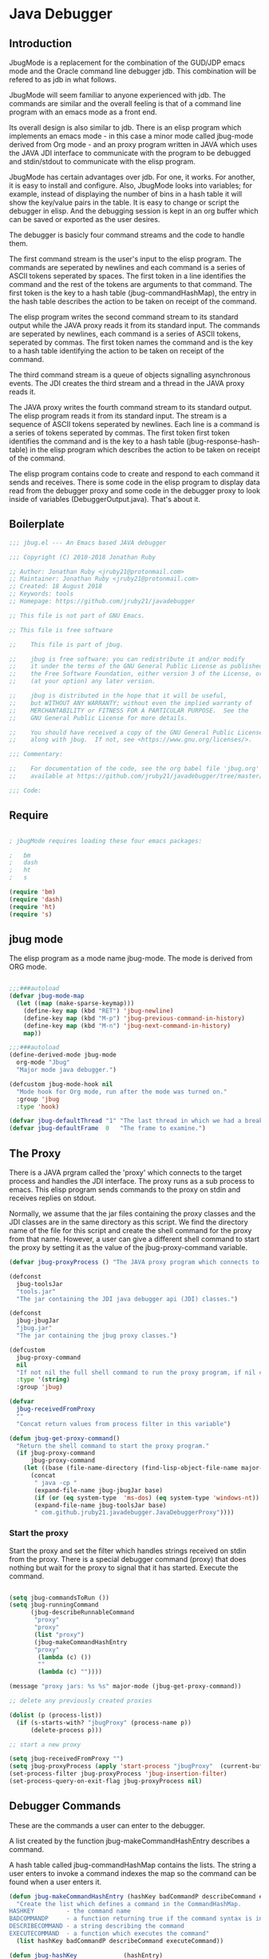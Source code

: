 * Java Debugger
** Introduction

JbugMode is a replacement for the combination of the GUD/JDP emacs mode and
the Oracle command line debugger jdb. This combination will be refered to as jdb
in what follows.

JbugMode will seem familiar to anyone experienced with jdb. The commands
are similar and the overall feeling is that of a command line program with an
emacs mode as a front end.

Its overall design is also similar to jdb. There is an elisp program which
implements an emacs mode - in this case a minor mode called jbug-mode
derived from Org mode - and an proxy program written in JAVA which uses the JAVA
JDI interface to communicate with the program to be debugged and stdin/stdout to
communicate with the elisp program.

JbugMode has certain advantages over jdb. For one, it works. For another,
it is easy to install and configure. Also, JbugMode looks into variables;
for example, instead of displaying the number of bins in a hash table it will
show the key/value pairs in the table. It is easy to change or script the
debugger in elisp. And the debugging session is kept in an org buffer which can
be saved or exported as the user desires.

The debugger is basicly four command streams and the code to handle them.

The first command stream is the user's input to the elisp program. The commands
are seperated by newlines and each command is a series of ASCII tokens seperated
by spaces. The first token in a line identifies the command and the rest of the
tokens are arguments to that command. The first token is the key to a hash table
(jbug-commandHashMap), the entry in the hash table describes the action to be
taken on receipt of the command.

The elisp program writes the second command stream to its standard output while
the JAVA proxy reads it from its standard input.  The commands are seperated by
newlines, each command is a series of ASCII tokens, seperated by commas. The
first token names the command and is the key to a hash table identifying the
action to be taken on receipt of the command.

The third command stream is a queue of objects signalling asynchronous
events. The JDI creates the third stream and a thread  in the JAVA proxy reads
it.

The JAVA proxy writes the fourth command stream to its standard output. The
elisp program reads it from its standard input. The stream is a sequence of
ASCII tokens seperated by newlines. Each line is a command is a series of tokens
seperated by commas. The first token first token identifies the command and is
the key to a hash table (jbug-response-hash-table) in the elisp program which
describes the action to be taken on receipt of the command.

The elisp program contains code to create and respond to each command it sends
and receives. There is some code in the elisp program to display data read from
the debugger proxy and some code in the debugger proxy to look inside of
variables (DebuggerOutput.java).  That's about it.

** Boilerplate

#+BEGIN_SRC emacs-lisp :tangle jbug.el
;;; jbug.el --- An Emacs based JAVA debugger

;;; Copyright (C) 2010-2018 Jonathan Ruby

;; Author: Jonathan Ruby <jruby21@protonmail.com>
;; Maintainer: Jonathan Ruby <jruby21@protonmail.com>
;; Created: 18 August 2018
;; Keywords: tools
;; Homepage: https://github.com/jruby21/javadebugger

;; This file is not part of GNU Emacs.

;; This file is free software

;;    This file is part of jbug.

;;    jbug is free software: you can redistribute it and/or modify
;;    it under the terms of the GNU General Public License as published by
;;    the Free Software Foundation, either version 3 of the License, or
;;    (at your option) any later version.

;;    jbug is distributed in the hope that it will be useful,
;;    but WITHOUT ANY WARRANTY; without even the implied warranty of
;;    MERCHANTABILITY or FITNESS FOR A PARTICULAR PURPOSE.  See the
;;    GNU General Public License for more details.

;;    You should have received a copy of the GNU General Public License
;;    along with jbug.  If not, see <https://www.gnu.org/licenses/>.

;;; Commentary:

;;    For documentation of the code, see the org babel file 'jbug.org'
;;    available at https://github.com/jruby21/javadebugger/tree/master/src/main/elisp/jbug.orgp

;;; Code:

#+END_SRC

** Require

#+BEGIN_SRC emacs-lisp :tangle jbug.el

; jbugMode requires loading these four emacs packages:

;   bm
;   dash
;   ht
;   s

(require 'bm)
(require 'dash)
(require 'ht)
(require 's)

#+END_SRC

** jbug mode

The elisp program as a mode name jbug-mode. The mode is derived from ORG
mode.

#+BEGIN_SRC emacs-lisp :tangle jbug.el

;;;###autoload
(defvar jbug-mode-map
  (let ((map (make-sparse-keymap)))
    (define-key map (kbd "RET") 'jbug-newline)
    (define-key map (kbd "M-p") 'jbug-previous-command-in-history)
    (define-key map (kbd "M-n") 'jbug-next-command-in-history)
    map))

;;;###autoload
(define-derived-mode jbug-mode
  org-mode "Jbug"
  "Major mode java debugger.")

(defcustom jbug-mode-hook nil
  "Mode hook for Org mode, run after the mode was turned on."
  :group 'jbug
  :type 'hook)

(defvar jbug-defaultThread "1" "The last thread in which we had a breakpoint.  Use this thread if no thread number is specified in a command.")
(defvar jbug-defaultFrame  0   "The frame to examine.")

#+END_SRC

** The Proxy

There is a JAVA prgram called the 'proxy' which connects to the target process
and handles the JDI interface.  The proxy runs as a sub process to emacs. This
elisp program sends commands to the proxy on stdin and receives replies on
stdout.

Normally, we assume that the jar files containing the proxy classes and the JDI
classes are in the same directory as this script. We find the directory name of
the file for this script and create the shell command for the proxy from that
name. However, a user can give a different shell command to start the proxy by
setting it as the value of the jbug-proxy-command variable.

#+BEGIN_SRC emacs-lisp :tangle jbug.el
(defvar jbug-proxyProcess () "The JAVA proxy program which connects to the program to be debugged.")

(defconst
  jbug-toolsJar
  "tools.jar"
  "The jar containing the JDI java debugger api (JDI) classes.")

(defconst
  jbug-jbugJar
  "jbug.jar"
  "The jar containing the jbug proxy classes.")

(defcustom
  jbug-proxy-command
  nil
  "If not nil the full shell command to run the proxy program, if nil create the command programmatically."
  :type '(string)
  :group 'jbug)

(defvar
  jbug-receivedFromProxy
  ""
  "Concat return values from process filter in this variable")

(defun jbug-get-proxy-command()
  "Return the shell command to start the proxy program."
  (if jbug-proxy-command
      jbug-proxy-command
    (let ((base (file-name-directory (find-lisp-object-file-name major-mode nil))))
      (concat
       " java -cp "
       (expand-file-name jbug-jbugJar base)
       (if (or (eq system-type  'ms-dos) (eq system-type 'windows-nt)) ";" ":")
       (expand-file-name jbug-toolsJar base)
       " com.github.jruby21.javadebugger.JavaDebuggerProxy"))))

#+END_SRC

*** Start the proxy

Start the proxy and set the filter which handles strings received on stdin from
the proxy.  There is a special debugger command (proxy) that does nothing but
wait for the proxy to signal that it has started. Execute the command.

#+BEGIN_SRC emacs-lisp :noweb-ref start-proxy

(setq jbug-commandsToRun ())
(setq jbug-runningCommand
      (jbug-describeRunnableCommand
       "proxy"
       "proxy"
       (list "proxy")
       (jbug-makeCommandHashEntry
       "proxy"
        (lambda (c) ())
        ""
        (lambda (c) ""))))

(message "proxy jars: %s %s" major-mode (jbug-get-proxy-command))

;; delete any previously created proxies

(dolist (p (process-list))
  (if (s-starts-with? "jbugProxy" (process-name p))
      (delete-process p)))

;; start a new proxy

(setq jbug-receivedFromProxy "")
(setq jbug-proxyProcess (apply 'start-process "jbugProxy"  (current-buffer) (split-string (jbug-get-proxy-command))))
(set-process-filter jbug-proxyProcess 'jbug-insertion-filter)
(set-process-query-on-exit-flag jbug-proxyProcess nil)

#+END_SRC

** Debugger Commands

These are the commands a user can enter to the debugger.

A list created by the function jbug-makeCommandHashEntry describes a command.

A hash table called jbug-commandHashMap contains the lists.  The string a user
enters to invoke a command indexes the map so the command can be found when a
user enters it.

#+BEGIN_SRC emacs-lisp :tangle jbug.el
(defun jbug-makeCommandHashEntry (hashKey badCommandP describeCommand executeCommand)
  "Create the list which defines a command in the CommandHashMap.
HASHKEY         - the command name
BADCOMMANDP     - a function returning true if the command syntax is incorrect.
DESCRIBECOMMAND - a string describing the command
EXECUTECOMMAND  - a function which executes the command"
  (list hashKey badCommandP describeCommand executeCommand))

(defun jbug-hashKey             (hashEntry)
  "Gets the command name from the CommandHashEntry HASHENTRY."
  (nth 0 hashEntry))

(defun jbug-hashBadCommandP     (hashEntry)
  "Gets the command syntax checker from the CommandHashEntry HASHENTRY."
  (nth 1 hashEntry))

(defun jbug-hashDescribeCommand (hashEntry)
  "Gets the command description from the CommandHashEntry HASHENTRY."
  (nth 2 hashEntry))

(defun jbug-hashDoCommand       (hashEntry)
  "Gets the command execution function from the CommandHashEntry HASHENTRY."
  (nth 3 hashEntry))

(defun jbug-badCommandP    (e f)
  "Execute the syntax checker from the CommandHashMapEntry E on the command F."
  (funcall (jbug-hashBadCommandP e) f))

(defun jbug-doCommand  (e p f)
  "Execute the the command F on the proxy P using the CommandHashMapEntry E."
  (funcall (jbug-hashDoCommand e)   p f))

(defconst jbug-commandHashMap
  (ht-create)
  "Create the map containing all the commands.")

#+END_SRC

The code to fill jbug-commandHashMap is found in a later section.

*** Input a command

Input to the elisp program comes from the org buffer created when the mode
starts. The user enters a line at the end of the buffer and types a
newline. That line goes to this elisp program because the mode puts a new
routine for newline into its keymap.

When a user adds a line to the very bottom of the buffer the line is treated as
a command. Otherwise, it is just an ordinary line in a ORG buffer.

Multiple commands can be entered if they are seperated by a semicolon. Each
individual command is a series of tokens seperated by blanks. The first token
identifies the command.

#+BEGIN_SRC emacs-lisp :tangle jbug.el

(defvar jbug-point-in-history 1 "Points to the current position in command history.")

(defun jbug-newline ()
  "Handles the newline key in jbug mode.
Acts like a newline in org mode except when at the very end of
the buffer where it treats the line as a command to the
debugger."
  (interactive)
  (if (/=  (line-end-position) (point-max))
      (org-return)
    (beginning-of-line)
    (let ((com (if (looking-at "[ \t]*-?>?[ \t]*\\(\\([a-zA-Z]?.*\\)\\)")
                  (match-string 1)
                ())))
      (ignore-errors (kill-line))  ;; kill-line signals an error at the end of buffer
      (if (not com)
          (insert "-> ")
        (setq jbug-point-in-history 0)
        (message "jbug-newline: com: %s" com)
        (jbug-add-commands (split-string com ";" 't))))))
#+END_SRC

There is a command history.

#+BEGIN_SRC emacs-lisp  :tangle jbug.el

(defun jbug-get-old-command (count)
  "Return the COUNT'th previous command."
  (save-excursion
    (goto-char (point-max))

    (while
        (and
         (> count 0)
         (outline-previous-heading))
      (if
          (and
           (outline-on-heading-p 't)
           (= (- (match-end 0) (match-beginning 0) 1) 3))
          (setq count (1- count))))

    (if
        (and
         (= count 0)
         (outline-on-heading-p 't)
         (= (- (match-end 0) (match-beginning 0) 1) 3))
        (s-trim
         (buffer-substring-no-properties (match-end 0) (progn (end-of-line) (point))))
      ())))

(defun jbug-previous-command-in-history ()
  "Get's the previous command."
  (interactive)
  (goto-char (point-max))
  (let ((command (jbug-get-old-command (1+ jbug-point-in-history))))
    (when
        command
      (jbug-position-old-command command)
      (setq jbug-point-in-history (1+ jbug-point-in-history)))))

(defun jbug-next-command-in-history ()
  "Get's the next command."
  (interactive)
  (goto-char (point-max))
  (when
      (> jbug-point-in-history 1)
    (let ((command (jbug-get-old-command (1- jbug-point-in-history))))
      (when
          command
        (jbug-position-old-command command)
        (setq jbug-point-in-history (1- jbug-point-in-history))))))

(defun jbug-position-old-command (command)
  "Insert a command COMMAND into the end of the jbug mode buffer."
  (goto-char (point-max))
  (beginning-of-line)
  (ignore-errors (kill-line))  ;; kill-line signals an error at the end of buffer
  (insert command))

#+END_SRC

This is the code which runs when the user enters a command. A lot of the work is
done by the jbug-check-commands routine which goes through the list of
commands, looks each one up in the jbug-commandHashMap, checks the entered string
with the routine kept in the jbug-hashBadCommandP entry in the command's
CommandHashEntry, puts all the good commands in one list, the bad commands in
another, and returns the two lists. If there are any errors, they are printed
out. If all the commands are good, they are queued for execution by being added
to the jbug-commandsToRun list. At the end we run jbug-execute-command which may
send a command to the proxy.

#+BEGIN_SRC emacs-lisp :tangle jbug.el

(defvar jbug-commandsToRun  () "The list of commands waiting to be sent to the proxy.")

(defun jbug-add-commands (com)
  "Check the syntax of each command in the list COM.
If it is valid, put it on the list of commands to be run.
Execute the first command on the list if no other command is in
process."
  (let* ((r (jbug-check-commands com))
         (good (jbug-check-commands-good r))
         (bad  (jbug-check-commands-bad r)))
    (if (null bad)
        (setq jbug-commandsToRun (append jbug-commandsToRun good))
      (dolist (v bad)
        (writeStringToBuffer jbug-proxyProcess (concat v "\n")))
      (jbug-fix-output-buffer jbug-proxyProcess)))
  (jbug-execute-command))

(defun jbug-check-commands (cm)
  "Check the syntax of each member of a list of commands CM."
  (let ((checkErrors ())
        (goodCommands ()))
    (dolist (v cm)
      (let* ((c (split-string v " "  't))
             (hashEntry (ht-get jbug-commandHashMap (car c))))
        (if (null hashEntry)
            (setq checkErrors (append checkErrors (list (concat "error - no such command: " v))))
          (if (jbug-badCommandP hashEntry c)
              (setq checkErrors (append checkErrors (list (concat "error - bad command format " v ". Try "  (jbug-hashDescribeCommand hashEntry)))))
            (setq goodCommands
                  (-snoc
                   goodCommands
                   (jbug-describeRunnableCommand
                    (jbug-hashKey hashEntry)
                    v
                    c
                    hashEntry)))))))

    (list goodCommands checkErrors)))

(defun jbug-check-commands-good (ls)
  "Pull the valid commands out of the list of commands LS  returned by jbug-check-commands."
  (nth 0 ls))

(defun jbug-check-commands-bad   (ls)
  "Pull the invalid commands out of the list of commands LS  returned by jbug-check-commands."
  (nth 1 ls))

#+END_SRC

*** Describing a Command Waiting to be Executed

What exactly gets put on the jbug-commandsToRun queue?

Another list pretending to be an object. This list was created in
jbug-check-commands.

The contents of the list are:

0. the comand key in the hash table commandList
1. the command as it was entered
2. the command as it was entered split on blanks into a list
3. the command's entry in the hash table jbug-commandHashMap.

An entry in the list is created by the jbug-describeRunnableCommand.

#+BEGIN_SRC emacs-lisp :tangle jbug.el
(defun jbug-describeRunnableCommand (key entered split entry)
  "Return a list which describes a command to be run by the debugger.
KEY     - the comand key in the hash table commandList
ENTERED - the command as it was entered
SPLIT   -  the command as it was entered split on blanks into a list
ENTRY   - the command's entry in the hash table jbug-commandHashMap."

  (list key entered split entry))

(defun getKeyFromCommandDescription      (cp) "Get the command name from the running command descriptor CP."  (nth 0 cp))
(defun getEnteredFromCommandDescription  (cp) "Get the entered command from the running command descriptor CP." (nth 1 cp))
(defun getSplitFromCommandDescription    (cp) "Get the entered command as a list from the running command descriptor CP." (nth 2 cp))
(defun getCommandHashEntry               (cp) "Get the command hash entry from the running command descriptor CP." (nth 3 cp))

#+END_SRC

*** Run a command

Commands run one at a time, that is, a new command is not started until the
previous command has finished. The command which is currently running is kept in
the variable jbug-runningCommand (more exactly, the list entry created by
describeRunnableCommand for that command is kept in jbug-runningCommand). If
jbug-runningCommand is not nil, then the java proxy is busy and we don't send a new
command.

#+BEGIN_SRC emacs-lisp :tangle jbug.el
(defvar jbug-runningCommand   () "The command the debugger is running now.")
#+END_SRC

The JAVA proxy signals that it is ready for a new command by sending a
COMMAND_READY_RESPONSE message. That message causes this program to do two
things:

 1. set jbug-runningCommand to nil
 2. check for queued commands and run the first on the queue

The command synchronisation mechanism is pretty simple.

Two preconditions must be met before a command is sent to the proxy:

1. jbug-runningCommand is nil
2. a command is available in the jbug-commandsToRun list (jbug-commandsToRun is not null).

Whenever one of those preconditions changes we call jbug-execute-command
which checks both. If both hold, we run the command.

All sorts of things are involved in executing a command:

1. the command is put into it's final form, in other words, all defaults get
   added. Note that this is done at the last minute so the defaults might
   have changed from when the command was entered. The work is done
   by a method contained in the command's hashMapEntry which is an
   entry in the list created by jbug-describeRunnableCommand which
   list is the element we took off the front of jbug-commandsToRun and placed into
   jbug-runningCommand.

2. the command (as an ascii string) goes into the command history,

3. the command is written to output,

4. the command is placed in jbug-runningCommand,

5. we run the function contained in the doCommand field of the command's
   commandHashEntry. This usually sends the command to the proxy.

#+BEGIN_SRC emacs-lisp :tangle jbug.el
(defun jbug-execute-command ()
  "If no command is presently running and there are commands
waiting to execute, run the first command on the jbug-commandsToRun
list."
  (when (and jbug-commandsToRun (not jbug-runningCommand))
    (setq jbug-runningCommand (car jbug-commandsToRun))
    (setq jbug-commandsToRun (cdr jbug-commandsToRun))
    (writeStringToBuffer jbug-proxyProcess (concat "\n*** " (getEnteredFromCommandDescription jbug-runningCommand) "\n"))
    (jbug-doCommand
     (getCommandHashEntry jbug-runningCommand)
     jbug-proxyProcess
     (getSplitFromCommandDescription jbug-runningCommand))))
#+END_SRC

** Responses from the proxy

The proxy sends message to this elisp program by writing them to its
stdout. EMACS receives the messages on stdin and passes them to this elisp
program by calling the insertion filter jbug-insertion-filter.

*** Responses

A response is an ascii string  terminated by a new line.

The tokens in a response are seperated by commas.

A response function is an elisp function that runs when this program receives
a response.

The first token in a response identifies the response type. The first token is
used as the key in a hash table lookup. The lookup returns an appropriate
response function.

There can be multiple hash tables containing response functions. We keep them in
a list (jbug-responseTables) and execute the function contained in each. The
list can change during execution; that is how we program the debugger.

#+BEGIN_SRC emacs-lisp :tangle jbug.el
(defvar
  jbug-responseTables
  ()
  "list of hash tables each of which contains response functions")

(defun jbug-getResponseTableName (env)
  (or (ht-get env "jbug-name") "unnamed environment"))

(defun jbug-addResponseTable  (name env)
  (cond ((s-blank? name)    (message "Tried to add response table with blank name"))
        ((null env)     (message "Tried to add a null response"))
        ((member env jbug-responseTables)
         (message "Tried to add duplicate response table (%s) to jbug-responseTables" name))
        (t              (progn
                          (ht-set env "jbug-name" name)
                          (push env jbug-responseTables)))))

(defun jbug-removeResponseTable (env)
  (if (not (member env jbug-responseTables))
      (message
       "Tried to remove a response table (%s) not contained in jbug-responseTables"
       (jbug-getResponseTableName env))
    (setq jbug-responseTables (-remove-item env jbug-responseTables))))

#+END_SRC

A set of response functions are defined below.

*** Receive a Response

The proxy sends data to this elisp program through stdout. That data is
manifested to this program when EMACS calls the following routine without
warning. The routine can return a response in pieces so we have to buffer
the string returned. A response is ended by a new line.

When we get a response, we split it on the commas and use the first field to
look up the response's entry in the jbug-response-hash-table hash map. If the
entry exists, it is a function which we execute with a funcall. Then we clean up
the output buffer.

#+BEGIN_SRC emacs-lisp :tangle jbug.el

(defvar jbug-responseCommands ())

(defun jbug-insertion-filter (proc string)
  "Receive input from the proxy process.
PROC is the proxy process
STRING is the input from the proxy"
  (message "Received: %s :EndReceived" string)
  (if (not (eq jbug-proxyProcess proc))
      (message "Error: expected proxy %s got proxy %s" jbug-proxyProcess proc))
  (setq jbug-receivedFromProxy (concat jbug-receivedFromProxy string))

  (let ((com (split-string jbug-receivedFromProxy "\n" 't)))

    (if (s-ends-with? "\n" string)
        (setq jbug-receivedFromProxy ())
      (setq jbug-receivedFromProxy (-last-item com))
      (setq com                                    (-butlast com)))

    (dolist (c com)
      (when (not (s-blank? c))
          (let ((response (mapcar 's-trim (split-string c ","))))
            (mapc
             (lambda (env)
               (let ((ft (ht-get env (car response))))
                 (when  ft
                   ;; well, who knows what came back
                   (condition-case err
                       (funcall ft env response)
                     (error
                      (message
                       "Error in a response hook %s response: %s environment %s."
                       (error-message-string err)
                       c
                       (jbug-getResponseTableName env)))))))
             jbug-responseTables)

            (when (string= (car response) jbug-command-ready-response)
              (setq jbug-runningCommand ())))

          (jbug-fix-output-buffer proc)))

    ; check if it's time to execute a waiting command
    ; sometimes responses will queue commands to be executed. Add them
    ; to the waiting queue when everything has calmed down.

    (when (not jbug-receivedFromProxy)
      (if (not jbug-responseCommands)
          (jbug-execute-command)
        (let ((coms (s-join ";" (reverse jbug-responseCommands))))
          (setq jbug-responseCommands ())
          (goto-char (point-max))
          (insert (format "\n%s" coms))
          (jbug-newline))))))

;; make the output buffer right
(defun jbug-fix-output-buffer (proc)
  "Put point at the end of the jbug buffer, if it exists.
PROC is the proxy process."
  (when (and (buffer-live-p (process-buffer proc))
             (get-buffer-window (process-buffer proc)))
    (select-window (get-buffer-window (process-buffer proc)))
    (goto-char (point-max))
(if (not jbug-commandsToRun) (insert "\n-> "))))
#+END_SRC

** Output

The debugger outputs its results by writing them to the process buffer created
when it started. The buffer is an ORG mode buffer.

#+BEGIN_SRC emacs-lisp :tangle jbug.el

(defvar jbug-sourceDirectory nil "Root directory of the sources for the target JAVA program.")
(defconst jbug-orgTableSeperator    "|----|\n"   "String to seperate table title from contents.")

(defun writeStringToBuffer (proc string)
  "Write a string to the bottom of the jbug buffer.
PROC - the proxy process
STRING - the string to write in the buffer"
  (when (buffer-live-p (process-buffer proc))
    (with-current-buffer (process-buffer proc)
      (save-excursion
        (goto-char (point-max))
        (beginning-of-line)
        (insert string)))))

  (defun writeOrgTableToBuffer (proc title sep rows)
    (when (buffer-live-p (process-buffer proc))
      (with-current-buffer (process-buffer proc)
        (save-excursion
          ;; Insert the text, advancing the process marker.
          (goto-char (point-max))
          (insert (concat "\n\n" title))
          (let ((tableStart (point)))
            (insert sep)
            (insert (dataLayout rows))
            (goto-char tableStart)
            (ignore-errors (org-ctrl-c-ctrl-c)))))))

  (defun dataLayout (args)
    (if args
        (let ((s "| ")
              (stack ())
              (rc 0)
              (ac 0))
          (push (list rc args) stack)
          (while stack
            (cond
             ((not args)
              (let ((a (pop stack)))
                (setq args (nth 1 a))
                (setq rc     (nth 0 a))))
             ((listp (car args))
              (push (list rc (cdr args)) stack)
              (setq args (car args)))
             ((not (listp (car args)))
              (let ((v (car args)))
                (setq args (cdr args))
                (while (/= rc ac)
                  (cond
                   ((< ac rc)
                    (setq s (concat s " | "))
                    (setq ac (1+ ac)))
                   ((> ac rc)
                    (setq s (concat s "\n| "))
                    (setq ac 0))))
                (setq s (concat s v))
                (setq rc (1+ rc))))))
          s)
      ""))

(defun reportBreak (preface thread location)
  "Insert the desciption of a breakpoint into the jbug buffer.
PREFACE - a breakpoint or a step
THREAD - the thread in which the breakpoint occured
LOCATION - the location of the breakpoint"
  (setq jbug-defaultThread (threadID thread))
  (setq jbug-defaultFrame 0)
  (writeStringToBuffer
   jbug-proxyProcess
   (concat
    "** "
    preface
    " in thread "
    (threadID thread)
    " frame "
    (number-to-string jbug-defaultFrame)
    " at "
    (locationFile location)
    ":"
    (locationLineNumber location)
    " ("
    (if (locationMethod location) (locationMethod location) "")
    ")\n"))
  (setSourceFileWindow
   jbug-proxyProcess
   (locationFile location)
   (locationLineNumber location)))

(defun threadID               (args) "Get id from thread descriptor list ARGS."                       (nth 0 args))
(defun threadName          (args) "Get name from thread descriptor list ARGS."                   (nth 1 args))
(defun threadState           (args) "Get state from thread descriptor list ARGS."                   (nth 2 args))
(defun threadFrames        (args) "Get frame count  from thread descriptor list ARGS."          (nth 3 args))
(defun threadBreakpoint   (args) "Is thread at breakpoint from thread descriptor list ARGS."  (nth 4 args))
(defun threadSuspended   (args) "Is thread suspended  from thread descriptor list ARGS."    (nth 5 args))

(defun locationFile             (args) "Get file name from location descriptor list ARGS."        (nth 0 args))
(defun locationLineNumber (args) "Get line number from location descriptor list ARGS."     (nth 1 args))
(defun locationMethod       (args) "Get method name from location descriptor list ARGS."  (nth 2 args))

#+END_SRC

*** Set windows

We would really like two windows. One with the source file in it, the cursor on
the current line, a bookmark on that line, and that line in the middle of the
window. The other showing the org file with the cursor on the last line. Maybe
we can get this, maybe not.

#+BEGIN_SRC emacs-lisp :tangle jbug.el
(defun setSourceFileWindow (proc file line)
"Display the source file in the source file window.
PROC - proxy process
FILE   - source file
LINE  - current line in source file"
;; (message (format "setsourcewindow %s | %s | %s\n" jbug-sourceDirectory file (concat jbug-sourceDirectory file)))
  (let ((bug (find-file-noselect (concat jbug-sourceDirectory file))))
    (when (and bug (buffer-live-p (process-buffer proc)))
      (if (= (length (window-list)) 1)
          (split-window))
      (let ((source (winForOtherBuffer bug (process-buffer proc))))
        (if source
            (select-window source)
          (set-buffer bug))
        (goto-char (point-min))
        (forward-line (1- (string-to-number line)))
        (bm-remove-all-all-buffers)
        (bm-toggle)
        (if (eq (window-buffer) bug) (recenter-top-bottom)))
      (let ((procWin (winForOtherBuffer (process-buffer proc) bug)))
        (if procWin
            (select-window procWin)
          (set-buffer (process-buffer proc)))
        (goto-char (point-max))))))

(defun winForOtherBuffer (buffer notbuffer)
  (let ((win (get-buffer-window buffer)))
    (when (not win)
      (let  ((wl (window-list)))
        (while (and wl (eq notbuffer (window-buffer (car wl))))
          (setq wl (cdr wl)))
        (setq win (if wl (car wl) (car (window-list))))
        (set-window-buffer win buffer)))
    win))
#+END_SRC

** Commands and Responses
*** Responses

#+BEGIN_SRC emacs-lisp :tangle jbug.el#+BEGIN_SRC emacs-lisp :tangle jbug.el
(defconst jbug-accessWatchpoint-response "accesswatchpoint" "Keyword identifying response string from buffer.")
(defconst jbug-accessWatchpointSet-response "accesswatchpointset" "Keyword identifying response string from buffer.")
(defconst jbug-arguments-response "arguments" "Keyword identifying response string from buffer.")
(defconst jbug-breakpointCleared-response "breakpointcleared" "Keyword identifying response string from buffer.")
(defconst jbug-breakpointCreated-response "breakpointcreated" "Keyword identifying response string from buffer.")
(defconst jbug-breakpointEntered-response "breakpointentered" "Keyword identifying response string from buffer.")
(defconst jbug-breakpointList-response "breakpointlist" "Keyword identifying response string from buffer.")
(defconst jbug-catchEnabled-response "catchenabled" "Keyword identifying response string from buffer.")
(defconst jbug-classPrepared-response "classprepared" "Keyword identifying response string from buffer.")
(defconst jbug-classUnloaded-response "classunloaded" "Keyword identifying response string from buffer.")
(defconst jbug-classes-response "classes" "Keyword identifying response string from buffer.")
(defconst jbug-command-ready-response "commandready" "JAVA proxy is ready to receive a command.")
(defconst jbug-error-response "error" "Keyword identifying response string from buffer.")
(defconst jbug-exception-response "exception" "Keyword identifying response string from buffer.")
(defconst jbug-fields-response "fields" "Keyword identifying response string from buffer.")
(defconst jbug-internalException-response "internalexception" "Keyword identifying response string from buffer.")
(defconst jbug-locals-response "locals" "Keyword identifying response string from buffer.")
(defconst jbug-log-response "log" "Keyword identifying response string from buffer.")
(defconst jbug-modificationWatchpoint-response "modificationwatchpoint" "Keyword identifying response string from buffer.")
(defconst jbug-modificationWatchpointSet-response "modificationwatchpointset" "Keyword identifying response string from buffer.")
(defconst jbug-preparingClass-response "preparingclass" "Keyword identifying response string from buffer.")
(defconst jbug-proxyExited-response "proxyexited" "Keyword identifying response string from buffer.")
(defconst jbug-proxyStarted-response "proxystarted" "Keyword identifying response string from buffer.")
(defconst jbug-stack-response "stack" "Keyword identifying response string from buffer.")
(defconst jbug-step-response "step" "Keyword identifying response string from buffer.")
(defconst jbug-stepCreated-response "stepcreated" "Keyword identifying response string from buffer.")
(defconst jbug-this-response "this" "Keyword identifying response string from buffer.")
(defconst jbug-threadDied-response "threaddied" "Keyword identifying response string from buffer.")
(defconst jbug-threadList-response "threadlist" "Keyword identifying response string from buffer.")
(defconst jbug-threadStarted-response "threadstarted" "Keyword identifying response string from buffer.")
(defconst jbug-vmCreated-response "vmcreated" "Keyword identifying response string from buffer.")
(defconst jbug-vmDied-response "vmdied" "Keyword identifying response string from buffer.")
(defconst jbug-vmDisconnected-response "vmdisconnected" "Keyword identifying response string from buffer.")
(defconst jbug-vmResumed-response "vmresumed" "Keyword identifying response string from buffer.")
(defconst jbug-vmStarted-response "vmstarted" "Keyword identifying response string from buffer.")

(defun jbug-initializeResponseTables ()

  (setq jbug-responseTables ())

  (jbug-addResponseTable
   "base environment"
   (ht

    (jbug-accessWatchpointSet-response
     `(lambda (env response)
        (let ((class  (nth 1 response))
              (field (nth 2 response)))
          (writeStringToBuffer
           proc
           (concat
            "Access watchpoint set for field "
            field
            " in class " class ".\n"))))
)

    (jbug-accessWatchpoint-response
     `(lambda (env response)
        (let ((tr                  (-slice response 1 7))
              (loc               (-slice response 7))
              (className (nth 10 response))
              (fieldName  (nth 11 response))
              (value          (nth 0 (read-from-string (nth 12 response)))))
          (reportBreak (concat "Access watchpoint  entered") tr loc)
          (writeOrgTableToBuffer
           jbug-proxyProcess
           "|Class:Field|Value|\n"
           jbug-orgTableSeperator
           (list (concat className ":" fieldName) (list "current" value))))))


    (jbug-arguments-response
     `(lambda (env response)
        (let
            ((thread (nth 1 response))
             (frame (nth 2 response))
             (th (nth 0 (read-from-string (nth 3 response)))))
          (writeStringToBuffer
           jbug-proxyProcess
           (format "Arguments for thread %s frame number %s.\n" thread frame))
          (writeOrgTableToBuffer
           jbug-proxyProcess
           "| Name | Value |\n"
           jbug-orgTableSeperator
           th))))


    (jbug-breakpointCleared-response
     `(lambda (env response)
        (jbug-display-breakpoints((mapcar
                                   (lambda (x)
                                     (list
                                      (car x)
                                      (-slice x 1)))
                                   (-partition-in-steps 4 4 (-slice response  1)))))))


    (jbug-breakpointCreated-response
     `(lambda (env response)
        (let
            (( breakId (nth 1 response))
             (loc          (-slice response 2 5)))
          (writeStringToBuffer proc (concat "Breakpoint  " breakId " created at " (jbug-LocationString loc)  ".\n")))))


    (jbug-breakpointEntered-response
     `(lambda (env response)
        (let
            ((breakId  (nth 1 response))
             (tr             (-slice response 2 8))
             (loc          (-slice response 8)))
          (reportBreak (concat "Breakpoint " breakId " entered") tr loc))))


    (jbug-breakpointList-response
     `(lambda (env response)
        (jbug-display-breakpoints
         (mapcar
          (lambda (x)
            (list
             (car x)
             (-slice x 1)))
          (-partition-in-steps 4 4 (-slice response  1))))))


    (jbug-catchEnabled-response
     `(lambda (env response)
        (writeStringToBuffer
         proc
         (format "Exceptions %s\n" (if (string= (nth 1 response) "true") "enabled" "disabled")))))


    (jbug-classPrepared-response
     `(lambda (env response)
        (writeStringToBuffer proc (concat  (s-join " " response) ".\n"))))


    (jbug-classUnloaded-response
     `(lambda (env response)
        `t))


    (jbug-classes-response
     `(lambda (env response)
        (let
            ((classes (-slice response 1)))
          (writeStringToBuffer
           proc
           "classes\n")
          (dolist (r classes)
            (writeStringToBuffer
             proc
             (format "%s\n" r))))))


    (jbug-error-response
     `(lambda (env response)
        (writeStringToBuffer proc (concat "Error: "  (nth 1 response) "\n"))))


    (jbug-exception-response
     `(lambda (env response)
        (let
            ((name (nth 1 response))
             (loc (-slice response 2 5))
             (message (nth 5 response))
             (stack (nth 0 (read-from-string (nth 6 response)))))
          (writeStringToBuffer
           proc
           (concat
            name " occured in target at " (jbug-LocationString loc) "\nMessage: " message "\nStack Trace:\n"))
          (let ((c (mapcar (lambda (x) (-slice (assoc "fields" x) 1))  (-slice (assoc "contents"  stack) 1))))
            (-each
                (-partition 3
                            (-interleave
                             (mapcar (lambda (x) (nth 1 (assoc "fileName" x))) c)
                             (mapcar (lambda (x) (nth 1 (assoc "lineNumber" x))) c)
                             (mapcar (lambda (x) (nth 1 (assoc "methodName" x))) c)))
              (lambda (x) (writeStringToBuffer proc (format " %s\n" (jbug-LocationString x)))))))))


    (jbug-fields-response
     `(lambda (env response)
        (let
            ((className  (nth 1 response))
             (fields (-partition-in-steps 8 8 (-slice response 2))))
          (writeStringToBuffer jbug-proxyProcess (concat "Fields for class: " className "\n"))
          (writeOrgTableToBuffer
           jbug-proxyProcess
           "|Field |Type|Declaring Type|Enum|Transient|Volatile|Final|Static|\n"
           jbug-orgTableSeperator
           fields))))


    (jbug-internalException-response
     `(lambda (env response)
        (let
            ((msg (nth  1 response))
             (stack (nth 2 response)))
          (writeStringToBuffer proc (concat "Internal exception in proxy: " msg "\n" stack "\n")))))


    (jbug-locals-response
     `(lambda (env response)
        (let
            ((thread   (nth 1 response))
             (frame    (nth 2 response))
             (th           (nth 0 (read-from-string (nth 3 response)))))
          (writeStringToBuffer
           jbug-proxyProcess
           (format "Locals for thread %s frame number %s.\n" thread frame))
          (writeOrgTableToBuffer
           jbug-proxyProcess
           "| Name | Value |\n"
           jbug-orgTableSeperator
           th))))


    (jbug-log-response
     `(lambda (env response)
        (writeStringToBuffer proc (concat (nth 1 response) ".\n"))))


    (jbug-modificationWatchpoint-response
     `(lambda (env response)
        (let ((tr                 (-slice response 1 7))
              (loc                 (-slice response 7))
              (className (nth 10 response))
              (fieldName  (nth 11 response))
              (old                (nth 0 (read-from-string (nth 12 response))))
             (new              (nth 0 (read-from-string (nth 13 response)))))
          (reportBreak (concat "Modification watchpoint  entered") tr loc)
          (writeOrgTableToBuffer
           jbug-proxyProcess
           "|Class:Field|Value|\n"
           jbug-orgTableSeperator
           (list (concat className ":" fieldName) (list "current" old) (list "new" new))))))


    (jbug-modificationWatchpointSet-response
     `(lambda (env response)
        (let ((class  (nth 1 response))
              (field (nth 2 response)))
        (writeStringToBuffer
         proc
         (concat
          "Modification watchpoint set for field "
          field
          " in class " class ".\n")))))


    (jbug-preparingClass-response
     `(lambda (env response)
        (writeStringToBuffer proc (concat "Preparing class " (nth 1 response) ".\n"))))


    (jbug-proxyExited-response
     `(lambda (env response)
        (writeStringToBuffer jbug-proxyProcess "Debugger proxy exited\n")
        (delete-process jbug-proxyProcess)))


    (jbug-proxyStarted-response
     `(lambda (env response)
        (writeStringToBuffer jbug-proxyProcess "Debugger proxy started\n")))


    (jbug-stack-response
     `(lambda (env response)
        (let
            ((id (nth 1 response))
             (locations  (-partition-in-steps 3 3 (-slice response 2))))
          (writeStringToBuffer jbug-proxyProcess (concat "Stack for thread " id " \n"))
          (if  (>=  jbug-defaultFrame (length locations))
              (setq jbug-defaultFrame (1- (length locations))))
          (writeOrgTableToBuffer
           jbug-proxyProcess
           "||Frame|File|Line|Method|\n"
           jbug-orgTableSeperator
           (let ((ff ())
                 (locs locations))
             (dotimes (i (length locs))
               (setq ff
                     (cons
                      (cons
                       (if (= i jbug-defaultFrame) "*" "")
                       (cons
                        (number-to-string i)
                        (nth i locs)))
                      ff)))
             (reverse ff)))
          (when (< jbug-defaultFrame (length locations))
            (let ((loc (nth jbug-defaultFrame locations)))
              (setSourceFileWindow
               jbug-proxyProcess
               (locationFile loc)
               (locationLineNumber loc)))))))


    (jbug-step-response
     `(lambda (env response)
        (let
            ((tr   (-slice response 1 7))
             (loc (-slice response 7)))
          (reportBreak "step" tr loc))))


    (jbug-this-response
     `(lambda (env response)
        (let
            (( thread (nth 1 response))
             (frame (nth 2 response))
             (th (nth 0 (read-from-string (nth 3 response)))))
          (writeStringToBuffer
           jbug-proxyProcess
           (format "This for thread %s frame number %s.\n" thread frame))
          (writeOrgTableToBuffer
           jbug-proxyProcess
           "|This|\n"
           jbug-orgTableSeperator
           th))))


    (jbug-threadDied-response
     `(lambda (env response)
        `t))

    (jbug-threadList-response
     `(lambda (env response)
        (let
            ((threads (-partition-in-steps 6 6 (-slice response 1))))
          (writeOrgTableToBuffer
           jbug-proxyProcess
           "|ID|Name|State|Frames|Breakpoint|Suspended|\n"
           jbug-orgTableSeperator
           threads))))


    (jbug-threadStarted-response
     `(lambda (env response)
        `t))

    (jbug-vmCreated-response
     `(lambda (env response)
        (writeStringToBuffer jbug-proxyProcess "virtual machine created\n")))


    (jbug-vmDied-response
     `(lambda (env response)
        (writeStringToBuffer jbug-proxyProcess "virtual machine terminated\n")))


    (jbug-vmDisconnected-response
     `(lambda (env response)
        (writeStringToBuffer jbug-proxyProcess "virtual machine disconnected\n")))


    (jbug-vmResumed-response
     `(lambda (env response)
        (writeStringToBuffer jbug-proxyProcess "virtual machine resuming operation.\n")))


    (jbug-vmStarted-response
     `(lambda (env response)
        (writeStringToBuffer jbug-proxyProcess "virtual machine started\n")))
    )))


(defun jbug-display-breakpoints (breakpoints)
  (writeStringToBuffer
   jbug-proxyProcess
   "Breakpoints")
  (writeOrgTableToBuffer
   jbug-proxyProcess
   "|id|location|\n"
   jbug-orgTableSeperator
   (mapcar
    (lambda (x)
      (list
       (nth 0 x)
       (concat (nth 0 (nth 1 x)) ":" (nth 1 (nth 1 x)))))
    breakpoints)))

#+END_SRC

*** Commands
**** access

Set an access watchpoint.

Request for notification when the contents of a field are accessed in the target
VM. This event will be triggered when the specified field is accessed by Java
programming language code or by a Java Native Interface (JNI) get function.

#+BEGIN_SRC emacs-lisp :tangle jbug.el

(ht-set
 jbug-commandHashMap
 "access"
 (jbug-makeCommandHashEntry
  "access"
  (lambda (c) (/= (length c) 3))
  "access class-name field-name"
  (lambda (proxy c)
    (process-send-string
     proxy
     (format
      "access,%s,%s\n"
      (nth 1 c)
      (nth 2 c))))))

#+END_SRC

**** arguments

Print the arguments to a method.

By default prints all local variables but can specify the variables to print
with a variable descriptor string.

#+BEGIN_SRC emacs-lisp :tangle jbug.el

(ht-set
 jbug-commandHashMap
 "arguments"
 (jbug-makeCommandHashEntry
  "arguments"
  (lambda (c) (or (< (length c) 1) (> (length c) 4)))
  "arguments  [variable names] [thread] [frame]"
  (lambda (proxy c)
    (process-send-string
     proxy
     (jbug-dots c)))))

#+END_SRC

**** attach

Attach the debugger to the target VM.

#+BEGIN_SRC emacs-lisp :tangle jbug.el

(ht-set
 jbug-commandHashMap
 "attach"
   (jbug-makeCommandHashEntry
    "attach"
    (lambda (c) (or (/= (length c) 3)  (not (string-match "[0-9]+" (nth 2 c)))))
    "attach host  [port number ]"
    (lambda (proxy c)
      (process-send-string
       proxy
       (format "attach,%s,%s\n" (nth 1 c) (nth 2 c))))))
#+END_SRC

**** break

Set a breakpoint in the target VM.

#+BEGIN_SRC emacs-lisp :tangle jbug.el

(ht-set
 jbug-commandHashMap
 "break"
 (jbug-makeCommandHashEntry
  "break"
  (lambda (c) (/= (length c) 3))
  "break class-name <line-number|method name>"
  (lambda (proxy c)
    (process-send-string
     proxy
     (format "break,%s,%s\n" (nth 1 c) (nth 2 c))))))

#+END_SRC

**** breaks

List breakpoints enabled in the target VM.

#+BEGIN_SRC emacs-lisp :tangle jbug.el

(ht-set
 jbug-commandHashMap
 "breaks"
   (jbug-makeCommandHashEntry "breaks"
                                   (lambda (c) (/= (length c) 1))
                                   "breaks"
                                   (lambda (proxy c)
                                     (process-send-string
                                      proxy
                                      "breaks\n"))))

#+END_SRC
**** catch

Request notification when an exception occurs in the target VM.

#+BEGIN_SRC emacs-lisp :tangle jbug.el

(ht-set
 jbug-commandHashMap
 "catch"
   (jbug-makeCommandHashEntry
    "catch"
    (lambda (c) (or (/= (length c) 2)  (and (not (string-match "on" (nth 1 c))) (not (string-match "off" (nth 1 c))))))
    "catch on|off"
    (lambda (proxy c)
      (process-send-string
       proxy
       (format
        "catch,%s\n"
        (nth 1 c))))))

#+END_SRC

**** classes

Print all classes loaded in the target VM.

#+BEGIN_SRC emacs-lisp :tangle jbug.el

(ht-set
 jbug-commandHashMap
 "classes"
   (jbug-makeCommandHashEntry
    "classes"
    (lambda (c) (/= (length c) 1))
    "classes"
    (lambda (proxy c)
      (process-send-string
       proxy
       "classes\n"))))

#+END_SRC
**** clear

Clear all breakpoints or the specified breakpoint.

#+BEGIN_SRC emacs-lisp :tangle jbug.el

(ht-set
 jbug-commandHashMap
 "clear"
   (jbug-makeCommandHashEntry
    "clear"
    (lambda (c)
      (or (/= (length c) 2)
          (and
           (not (string-match "[0-9]+" (nth 1 c)))
           (not (string= "all" (nth 1 c))))))
    "clear [breakpoint-id/all]"
    (lambda (proxy c)
      (process-send-string
       proxy
       (format
        "clear,%s\n"
        (nth 1 c))))))

#+END_SRC
**** down

Set the default frame to the frame directly below the current default frame.

#+BEGIN_SRC emacs-lisp :tangle jbug.el

(ht-set
 jbug-commandHashMap
 "down"
   (jbug-makeCommandHashEntry "down"
                              (lambda (c) (and (/= (length c) 1) (/= (length c) 2)))
                               "down"
                               (lambda (proxy c)
                                 (setq jbug-defaultFrame (1+ jbug-defaultFrame))
                                 (process-send-string
                                  proxy
                                  (format
                                   "stack,%s\n"
                                   (if (= 1 (length c)) jbug-defaultThread (nth 1 c)))))))
#+END_SRC

**** fields

Prints all the fields of a given class.

#+BEGIN_SRC emacs-lisp :tangle jbug.el

(ht-set
 jbug-commandHashMap
 "fields"
   (jbug-makeCommandHashEntry "fields"
                               (lambda (c) (/= (length c) 2))
                               "fields"
                               (lambda (proxy c)
                                 (process-send-string
                                  proxy
                                  (format "fields,%s\n" (nth 1 c))))))

#+END_SRC

**** help

Prints a short description of every debugger command.

#+BEGIN_SRC emacs-lisp :tangle jbug.el

(ht-set
 jbug-commandHashMap
 "help"
   (jbug-makeCommandHashEntry "help"
                               (lambda (c) ())
                               "help"
                               (lambda (proxy c)
                                 (dolist (v
                                          (sort (ht-map (lambda (key value) (jbug-hashDescribeCommand value)) jbug-commandHashMap) 'string<))
                                  (writeStringToBuffer proxy (concat v "\n")))
                                 (setq jbug-runningCommand ())
                                 (jbug-fix-output-buffer jbug-proxyProcess))))

#+END_SRC

**** locals

Print local variables with their values.

By default prints all local variables but can specify the variables to print
with a variable descriptor string.

#+BEGIN_SRC emacs-lisp :tangle jbug.el

(ht-set
 jbug-commandHashMap
 "locals"
 (jbug-makeCommandHashEntry
  "locals"
  (lambda (c) (or (< (length c) 1) (> (length c) 4)))
  "locals  [variable names] [thread] [frame]"
  (lambda (proxy c)
    (process-send-string
     proxy
     (jbug-dots c)))))

#+END_SRC

**** back, into, next

Execute a single step in the target VM.

back - step out of the current frame
into - step to the next location on a different line or into a new frame,
next - step to the next location on a different line and over a new frame.

#+BEGIN_SRC emacs-lisp :tangle jbug.el

(ht-set
 jbug-commandHashMap
 "back"
   (jbug-makeCommandHashEntry "back"
                               (lambda (c) (or (> (length c) 2)  (and (= (length c) 2) (not (string-match "[0-9]+" (nth 1 c))))))
                               "back [thread-id]"
                               (lambda (proxy c)
                                 (process-send-string
                                  proxy
                                  (format
                                   "back,%s\n"
                                   (if (= (length c) 1) jbug-defaultThread (nth 1 c)))))))

(ht-set
 jbug-commandHashMap
 "into"
   (jbug-makeCommandHashEntry "into"
                               (lambda (c) (or (> (length c) 2)  (and (= (length c) 2) (not (string-match "[0-9]+" (nth 1 c))))))
                               "into [thread-id]"
                               (lambda (proxy c)
                                 (process-send-string
                                  proxy
                                  (format
                                   "into,%s\n"
                                   (if (= (length c) 1) jbug-defaultThread (nth 1 c)))))))

(ht-set
 jbug-commandHashMap
 "next"
   (jbug-makeCommandHashEntry "next"
                               (lambda (c) (or (> (length c) 2)  (and (= (length c) 2) (not (string-match "[0-9]+" (nth 1 c))))))
                               "next [thread-id]"
                               (lambda (proxy c)
                                 (process-send-string
                                  proxy
                                  (format
                                   "next,%s\n"
                                   (if (= (length c) 1) jbug-defaultThread (nth 1 c)))))))

#+END_SRC

**** modify

Set a modification watchpoint.

Request notification when a field is set. This event will be triggered when a
value is assigned to the specified field with a Javatatement (assignment,
increment, etc) or by a Java Native Interface (JNI) set function Setting a field
to a value which is the same as the previous value still triggers this event.

#+BEGIN_SRC emacs-lisp :tangle jbug.el

(ht-set
 jbug-commandHashMap
 "modify"
   (jbug-makeCommandHashEntry "modify"
                               (lambda (c) (/= (length c) 3))
                               "modify class-name field-name"
                                (lambda (proxy c)
                                 (process-send-string
                                  proxy
                                  (format
                                  "modify,%s,%s\n"
                                   (nth 1 c)
                                   (nth 2 c))))))

#+END_SRC

**** prepare

Request notification when a class is prepared in the target VM.

#+BEGIN_SRC emacs-lisp :tangle jbug.el

(ht-set
 jbug-commandHashMap
 "prepare"
   (jbug-makeCommandHashEntry "prepare"
                               (lambda (c) (/= (length c) 2))
                               "prepare [class name]"
                               (lambda (proxy c)
                                 (process-send-string
                                  proxy
                                  (format "prepare,%s\n" (nth 1 c))))))

#+END_SRC

**** quit

End the debugging session.

#+BEGIN_SRC emacs-lisp :tangle jbug.el

(ht-set
 jbug-commandHashMap
 "quit"
   (jbug-makeCommandHashEntry "quit"
                               (lambda (c) (/= (length c) 1))
                               "quit"
                               (lambda (proxy c)
                                 (process-send-string
                                  proxy
                                  "quit\n"))))

#+END_SRC

**** run

Start or resume program execution.

#+BEGIN_SRC emacs-lisp :tangle jbug.el

(ht-set
 jbug-commandHashMap
 "run"
   (jbug-makeCommandHashEntry "run"
                               (lambda (c) (/= (length c) 1))
                               "run"
                               (lambda (proxy c)
                                 (process-send-string
                                  proxy
                                  "run\n"))))

(ht-set
 jbug-commandHashMap
 "continue"
   (jbug-makeCommandHashEntry "continue"
                               (lambda (c) (/= (length c) 1))
                               "continue"
                               (lambda (proxy c)
                                 (process-send-string
                                  proxy
                                  "run\n"))))

#+END_SRC

**** set

Set the jbug-defaultThread which will be used by future commands. Use the 'threads'
command to get a list of threads and their ids.

#+BEGIN_SRC emacs-lisp :tangle jbug.el

(ht-set
 jbug-commandHashMap
 "set"
   (jbug-makeCommandHashEntry "set"
                               (lambda (c) (or (/= (length c) 2)  (not (string-match "[0-9]+" (nth 1 c)))))
                               "set [thread-id]"
                               (lambda (proxy c)
                                 (setq jbug-defaultThread (nth 1 c))
                                 (process-send-string
                                  proxy
                                  "threads\n"))))

#+END_SRC

**** stack

Print the stack of method calls which have brought us to this point.

#+BEGIN_SRC emacs-lisp :tangle jbug.el

(ht-set
 jbug-commandHashMap
 "stack"
   (jbug-makeCommandHashEntry "stack"
                               (lambda (c) (and (/= (length c) 1) (/= (length c) 2)))
                               "stack [thread]"
                               (lambda (proxy c)
                                 (process-send-string
                                  proxy
                                  (format
                                   "stack,%s\n"
                                   (if (= 1 (length c)) jbug-defaultThread (nth 1 c)))))))

#+END_SRC

**** this

Prints the object pointed to by the 'this' JAVA keyword in the default thread
and default frame.

#+BEGIN_SRC emacs-lisp :tangle jbug.el

(ht-set
 jbug-commandHashMap
 "this"
 (jbug-makeCommandHashEntry
  "this"
  (lambda (c) (or (< (length c) 1) (> (length c) 4)))
  "this  [variable names]  [thread]  [frame]"
  (lambda (proxy c)
    (process-send-string
     proxy
     (jbug-dots c)))))

#+END_SRC

**** threads

Prints the running threads and their status.

#+BEGIN_SRC emacs-lisp :tangle jbug.el

(ht-set
 jbug-commandHashMap
 "threads"
   (jbug-makeCommandHashEntry "threads"
                                   (lambda (c) (/= (length c) 1))
                                   "threads"
                                   (lambda (proxy c)
                                     (process-send-string
                                      proxy
                                      "threads\n"))))

#+END_SRC

**** up

Decrement jbug-defaultFrame moving it closer to the current frame.

#+BEGIN_SRC emacs-lisp :tangle jbug.el

(ht-set
jbug-commandHashMap
 "up"
   (jbug-makeCommandHashEntry "up"
                              (lambda (c) nil)
                               "up"
                               (lambda (proxy c)
                                 (if (> jbug-defaultFrame 0)
                                   (setq jbug-defaultFrame (1- jbug-defaultFrame)))
                                 (process-send-string
                                  proxy
                                  (format
                                   "stack,%s\n"
                                   jbug-defaultThread)))))

#+END_SRC

*** Miscellaneous responses from the debugger proxy

#+BEGIN_SRC emacs-lisp :tangle jbug.el

(defun jbug-LocationString (l)
  "Return a string describing the location descriptor list L"
  (format "%s:%s %s" (locationFile l) (locationLineNumber l) (locationMethod l)))

(defun jbug-dots (c)
  (let ((a (concat (nth 0 c)  ",%s,%s,%s\n")))
    (cond
      ((= (length c) 1)
       (format a  jbug-defaultThread jbug-defaultFrame (setDotNotation "")))
      ((= (length c) 2)
       (format a jbug-defaultThread jbug-defaultFrame (setDotNotation (nth 1 c))))
      ((= (length c) 3)
       (format a (nth 2 c) jbug-defaultFrame (setDotNotation (nth 1 c))))
      ((= (length c) 4)
       (format a (nth 2 c) (nth 3 c)  (setDotNotation (nth 1 c)))))))

(defun setDotNotation(a)
"Put array string into dot notation for proxy."
  (setq a (s-trim a))
  (let ((b (if (string= a "") () (-take 6 (s-split "[.]" a)))))
    (while (< (length b) 6) (setq b (-snoc b "*")))
    (s-join "." b)))

#+END_SRC

** Start up

#+BEGIN_SRC emacs-lisp :noweb tangle :tangle jbug.el

;;;###autoload
(defun jbug  (src mn host port)
  "Start the debugger.
SRC - root of source tree
MN - main class of debugged program
HOST - host on which debugged program runs
PORT - port to which attach debugger"
    (interactive "Droot of source tree: \nMmain class: \nMhost: \nMport number: ")
    (message "startProc")
    (find-file (concat mn (format-time-string ".%Y,%m.%d.%H.%M.%S") ".org"))
    (insert "#+STARTUP: showeverything\n")
    (goto-char (point-max))
    (setq jbug-sourceDirectory (file-name-as-directory (expand-file-name src)))
    (insert
     (concat
      "\n\n* "
      "Starting debugger session " (current-time-string)
      ".\n\tSource directory: " jbug-sourceDirectory
      ".\n\tMain class: " mn
      ".\n\tHost: " host
      ".\n\tPort: "  port ".\n\n"));
    (delete-other-windows)
    (jbug-mode)

    ;; set up the response tables

    (jbug-initializeResponseTables)

    (jbug-addResponseTable
     "initialization environment"
      (ht
       (jbug-vmStarted-response
        `(lambda (env response)
           (setq jbug-responseCommands
                 (cons
                  (format "catch on;prepare %s" (ht-get env "EXPECTED"))
                  jbug-responseCommands))))
      (jbug-classPrepared-response
        `(lambda (env response)
           (let ((expected (ht-get env "EXPECTED")))
             (when (string= expected (nth 1 response))
               (setq jbug-responseCommands
                     (cons
                      (format "break %s main;continue" expected)
                      jbug-responseCommands))
               (jbug-removeResponseTable env)))))
     ("EXPECTED" mn)))

    (run-hooks `jbug-mode-hook)

    ;; start the proxy

    <<start-proxy>>

    ; initialization commands

    (goto-char (point-max))
    (set-marker (process-mark jbug-proxyProcess) (point))
    (insert (format "attach %s %s" host port))
    (jbug-newline))
#+END_SRC
** Provide

#+BEGIN_SRC emacs-lisp :tangle jbug.el

(provide 'jbug)
;;; jbug.el ends here
#+END_SRC
